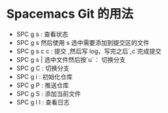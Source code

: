 * Spacemacs Git 的用法
  - SPC g s : 查看状态
  - SPC g s 然后使用 s 选中需要添加到提交区的文件
  - SPC g s c c : 提交 ,然后写 log，写完之后`,c`完成提交
  - SPC g s | 选中文件然后按`u`： 切换分支
  - SPC g C : 切换分支
  - SPC g i : 初始化仓库
  - SPC g P : 推送仓库
  - SPC g S : 添加当前文件
  - SPC g l l : 查看日志
